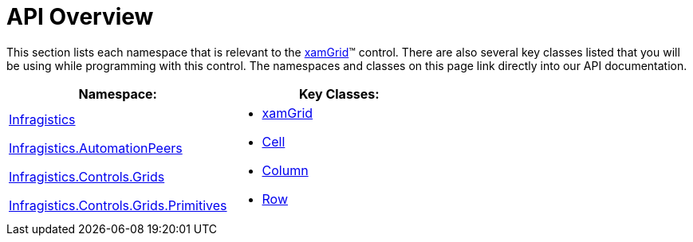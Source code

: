 ﻿////

|metadata|
{
    "name": "xamgrid-api-overview",
    "controlName": ["xamGrid"],
    "tags": ["API"],
    "guid": "cc5bcfce-cdf3-4000-abbd-e22b4852281c",  
    "buildFlags": [],
    "createdOn": "2016-05-25T18:21:56.6102007Z"
}
|metadata|
////

= API Overview

This section lists each namespace that is relevant to the link:xamgrid.html[xamGrid]™ control. There are also several key classes listed that you will be using while programming with this control. The namespaces and classes on this page link directly into our API documentation.

[options="header", cols="a,a"]
|====
|Namespace:|Key Classes:

| link:{ApiPlatform}controls.grids.xamgrid{ApiVersion}~infragistics_namespace.html[Infragistics] 

link:{ApiPlatform}controls.grids.xamgrid{ApiVersion}~infragistics.automationpeers_namespace.html[Infragistics.AutomationPeers] 

link:{ApiPlatform}controls.grids.xamgrid{ApiVersion}~infragistics.controls.grids_namespace.html[Infragistics.Controls.Grids] 

link:{ApiPlatform}controls.grids.xamgrid{ApiVersion}~infragistics.controls.grids.primitives_namespace.html[Infragistics.Controls.Grids.Primitives]
|
* link:{ApiPlatform}controls.grids.xamgrid{ApiVersion}~infragistics.controls.grids.xamgrid.html[xamGrid] 

* link:{ApiPlatform}controls.grids.xamgrid{ApiVersion}~infragistics.controls.grids.cell.html[Cell] 

* link:{ApiPlatform}controls.grids.xamgrid{ApiVersion}~infragistics.controls.grids.column.html[Column] 

* link:{ApiPlatform}controls.grids.xamgrid{ApiVersion}~infragistics.controls.grids.row.html[Row] 

|====